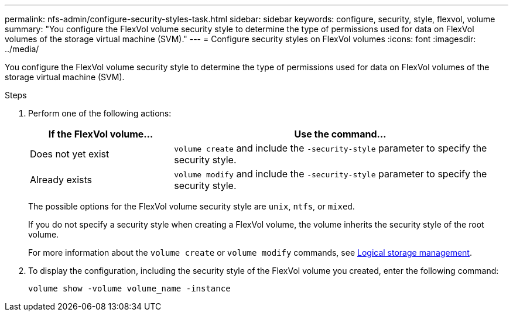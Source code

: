 ---
permalink: nfs-admin/configure-security-styles-task.html
sidebar: sidebar
keywords: configure, security, style, flexvol, volume
summary: "You configure the FlexVol volume security style to determine the type of permissions used for data on FlexVol volumes of the storage virtual machine (SVM)."
---
= Configure security styles on FlexVol volumes
:icons: font
:imagesdir: ../media/

[.lead]
You configure the FlexVol volume security style to determine the type of permissions used for data on FlexVol volumes of the storage virtual machine (SVM).

.Steps

. Perform one of the following actions:
+
[cols="30,70"]
|===

h| If the FlexVol volume... h| Use the command...

a|
Does not yet exist
a|
`volume create` and include the `-security-style` parameter to specify the security style.
a|
Already exists
a|
`volume modify` and include the `-security-style` parameter to specify the security style.
|===
The possible options for the FlexVol volume security style are `unix`, `ntfs`, or `mixed`.
+
If you do not specify a security style when creating a FlexVol volume, the volume inherits the security style of the root volume.
+
For more information about the `volume create` or `volume modify` commands, see link:../volumes/index.html[Logical storage management].

. To display the configuration, including the security style of the FlexVol volume you created, enter the following command:
+
`volume show -volume volume_name -instance`
